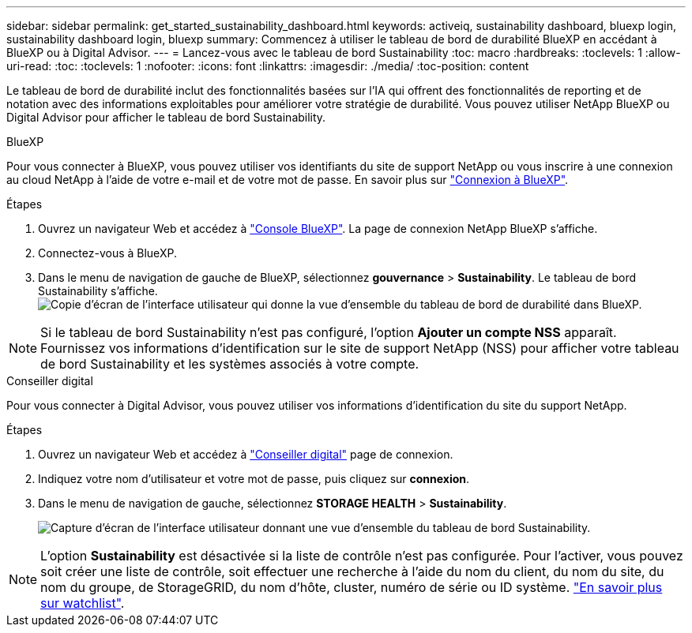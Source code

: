 ---
sidebar: sidebar 
permalink: get_started_sustainability_dashboard.html 
keywords: activeiq, sustainability dashboard, bluexp login, sustainability dashboard login, bluexp 
summary: Commencez à utiliser le tableau de bord de durabilité BlueXP en accédant à BlueXP ou à Digital Advisor. 
---
= Lancez-vous avec le tableau de bord Sustainability
:toc: macro
:hardbreaks:
:toclevels: 1
:allow-uri-read: 
:toc: 
:toclevels: 1
:nofooter: 
:icons: font
:linkattrs: 
:imagesdir: ./media/
:toc-position: content


[role="lead"]
Le tableau de bord de durabilité inclut des fonctionnalités basées sur l'IA qui offrent des fonctionnalités de reporting et de notation avec des informations exploitables pour améliorer votre stratégie de durabilité. Vous pouvez utiliser NetApp BlueXP ou Digital Advisor pour afficher le tableau de bord Sustainability.

[role="tabbed-block"]
====
.BlueXP
--
Pour vous connecter à BlueXP, vous pouvez utiliser vos identifiants du site de support NetApp ou vous inscrire à une connexion au cloud NetApp à l'aide de votre e-mail et de votre mot de passe. En savoir plus sur link:https://docs.netapp.com/us-en/cloud-manager-setup-admin/task-logging-in.html["Connexion à BlueXP"^].

.Étapes
. Ouvrez un navigateur Web et accédez à link:https://console.bluexp.netapp.com/["Console BlueXP"^].
La page de connexion NetApp BlueXP s'affiche.
. Connectez-vous à BlueXP.
. Dans le menu de navigation de gauche de BlueXP, sélectionnez *gouvernance* > *Sustainability*.
  Le tableau de bord Sustainability s'affiche.
  +
image:sustainability_dashboard_bluexp.png["Copie d'écran de l'interface utilisateur qui donne la vue d'ensemble du tableau de bord de durabilité dans BlueXP."]



NOTE: Si le tableau de bord Sustainability n'est pas configuré, l'option *Ajouter un compte NSS* apparaît. Fournissez vos informations d'identification sur le site de support NetApp (NSS) pour afficher votre tableau de bord Sustainability et les systèmes associés à votre compte.

--
.Conseiller digital
--
Pour vous connecter à Digital Advisor, vous pouvez utiliser vos informations d'identification du site du support NetApp.

.Étapes
. Ouvrez un navigateur Web et accédez à link:https://activeiq.netapp.com/?source=onlinedocs["Conseiller digital"^] page de connexion.
. Indiquez votre nom d'utilisateur et votre mot de passe, puis cliquez sur *connexion*.
. Dans le menu de navigation de gauche, sélectionnez *STORAGE HEALTH* > *Sustainability*.
+
image:sustainability_dashboard.png["Capture d'écran de l'interface utilisateur donnant une vue d'ensemble du tableau de bord Sustainability."]




NOTE: L'option *Sustainability* est désactivée si la liste de contrôle n'est pas configurée. Pour l'activer, vous pouvez soit créer une liste de contrôle, soit effectuer une recherche à l'aide du nom du client, du nom du site, du nom du groupe, de StorageGRID, du nom d'hôte, cluster, numéro de série ou ID système. link:concept_overview_dashboard.html["En savoir plus sur watchlist"].

--
====